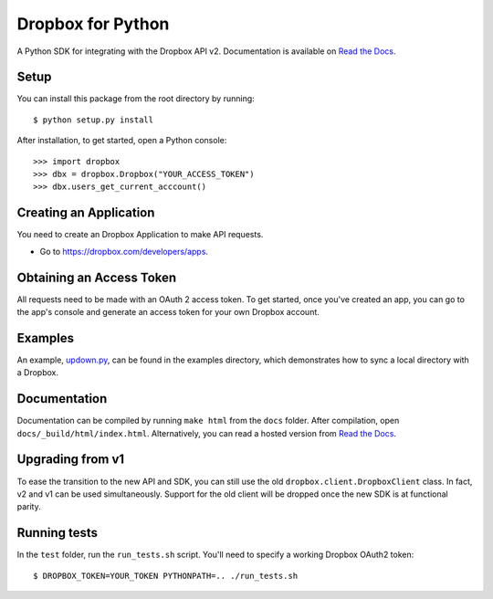 Dropbox for Python
==================

A Python SDK for integrating with the Dropbox API v2. Documentation is
available on `Read the Docs <http://dropbox-sdk-python.readthedocs.org/>`_.

Setup
-----

You can install this package from the root directory by running::

    $ python setup.py install

After installation, to get started, open a Python console::

    >>> import dropbox
    >>> dbx = dropbox.Dropbox("YOUR_ACCESS_TOKEN")
    >>> dbx.users_get_current_acccount()

Creating an Application
-----------------------

You need to create an Dropbox Application to make API requests.

- Go to https://dropbox.com/developers/apps.

Obtaining an Access Token
-------------------------

All requests need to be made with an OAuth 2 access token. To get started, once
you've created an app, you can go to the app's console and generate an access
token for your own Dropbox account.

Examples
--------

An example, `updown.py <example/updown.py>`_, can be found in the examples directory, which
demonstrates how to sync a local directory with a Dropbox.

Documentation
-------------

Documentation can be compiled by running ``make html`` from the ``docs``
folder. After compilation, open ``docs/_build/html/index.html``. Alternatively,
you can read a hosted version from `Read the Docs
<http://dropbox-sdk-python.readthedocs.org/>`_.

Upgrading from v1
-----------------

To ease the transition to the new API and SDK, you can still use the old
``dropbox.client.DropboxClient`` class. In fact, v2 and v1 can be used
simultaneously.  Support for the old client will be dropped once the new SDK is
at functional parity.

Running tests
-------------

In the ``test`` folder, run the ``run_tests.sh`` script. You'll need to specify
a working Dropbox OAuth2 token::

    $ DROPBOX_TOKEN=YOUR_TOKEN PYTHONPATH=.. ./run_tests.sh


